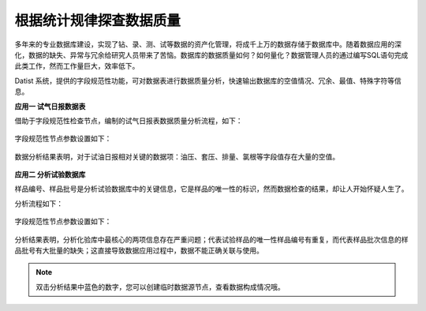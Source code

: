 ﻿.. DataQuality

根据统计规律探查数据质量
====================================
多年来的专业数据库建设，实现了钻、录、测、试等数据的资产化管理，将成千上万的数据存储于数据库中。随着数据应用的深化，数据的缺失、异常与冗余给研究人员带来了苦恼。数据库的数据质量如何？如何量化？数据管理人员的通过编写SQL语句完成此类工作，然而工作量巨大，效率低下。
 
Datist 系统，提供的字段规范性功能，可对数据表进行数据质量分析，快速输出数据库的空值情况、冗余、最值、特殊字符等信息。

**应用一 试气日报数据表**

借助于字段规范性检查节点，编制的试气日报表数据质量分析流程，如下：

.. figure:: images/DataQuality01.png
     :align: center
     :figwidth: 90% 
     :name: plate 	 
	 
字段规范性节点参数设置如下：

.. figure:: images/DataQuality02.png
     :align: center
     :figwidth: 90% 
     :name: plate 	 	 

数据分析结果表明，对于试油日报相对关键的数据项：油压、套压、排量、氯根等字段值存在大量的空值。
	 
.. figure:: images/DataQuality03.png
     :align: center
     :figwidth: 90% 
     :name: plate 	 	 

**应用二 分析试验数据库**

样品编号、样品批号是分析试验数据库中的关键信息，它是样品的唯一性的标识，然而数据检查的结果，却让人开始怀疑人生了。

分析流程如下：

.. figure:: images/DataQuality04.png
     :align: center
     :figwidth: 90% 
     :name: plate 	 

字段规范性节点参数设置如下：	 
	
.. figure:: images/DataQuality05.png
     :align: center
     :figwidth: 90% 
     :name: plate 	 
	 
分析结果表明，分析化验库中最核心的两项信息存在严重问题；代表试验样品的唯一性样品编号有重复，而代表样品批次信息的样品批号有大批量的缺失；这直接导致数据应用过程中，数据不能正确关联与使用。
	 
.. figure:: images/DataQuality06.png
     :align: center
     :figwidth: 90% 
     :name: plate 	 	 

.. note::

   双击分析结果中蓝色的数字，您可以创建临时数据源节点，查看数据构成情况哦。